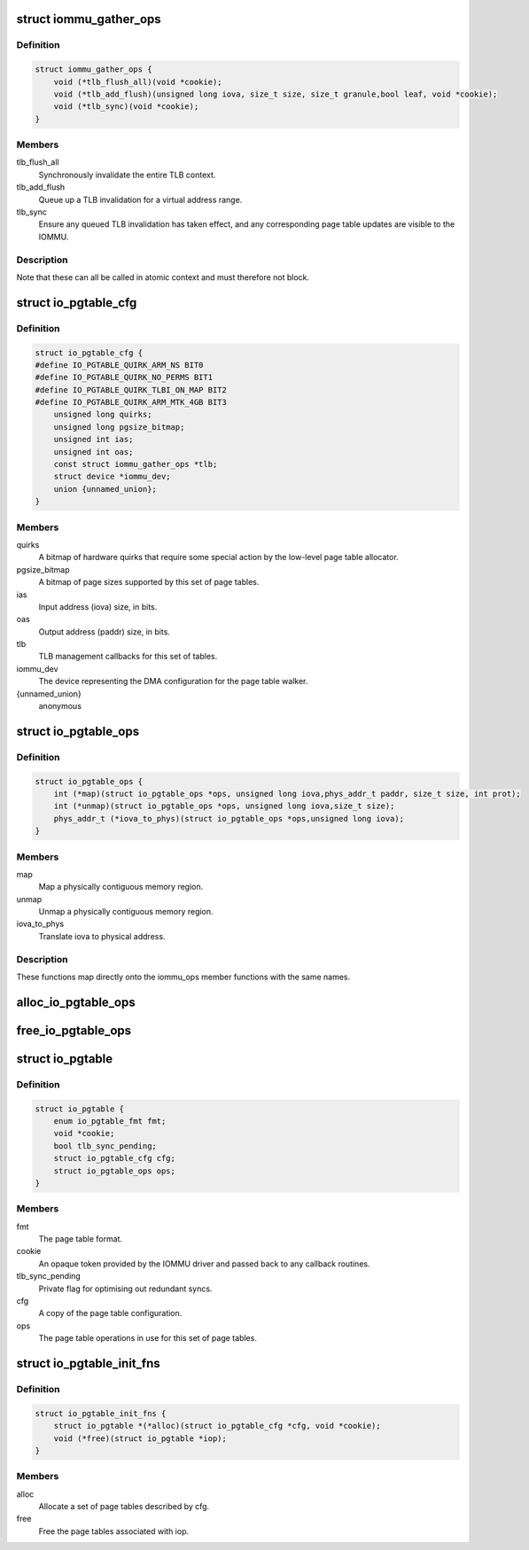 .. -*- coding: utf-8; mode: rst -*-
.. src-file: drivers/iommu/io-pgtable.h

.. _`iommu_gather_ops`:

struct iommu_gather_ops
=======================

.. c:type:: struct iommu_gather_ops

    IOMMU callbacks for TLB and page table management.

.. _`iommu_gather_ops.definition`:

Definition
----------

.. code-block:: c

    struct iommu_gather_ops {
        void (*tlb_flush_all)(void *cookie);
        void (*tlb_add_flush)(unsigned long iova, size_t size, size_t granule,bool leaf, void *cookie);
        void (*tlb_sync)(void *cookie);
    }

.. _`iommu_gather_ops.members`:

Members
-------

tlb_flush_all
    Synchronously invalidate the entire TLB context.

tlb_add_flush
    Queue up a TLB invalidation for a virtual address range.

tlb_sync
    Ensure any queued TLB invalidation has taken effect, and
    any corresponding page table updates are visible to the
    IOMMU.

.. _`iommu_gather_ops.description`:

Description
-----------

Note that these can all be called in atomic context and must therefore
not block.

.. _`io_pgtable_cfg`:

struct io_pgtable_cfg
=====================

.. c:type:: struct io_pgtable_cfg

    Configuration data for a set of page tables.

.. _`io_pgtable_cfg.definition`:

Definition
----------

.. code-block:: c

    struct io_pgtable_cfg {
    #define IO_PGTABLE_QUIRK_ARM_NS BIT0
    #define IO_PGTABLE_QUIRK_NO_PERMS BIT1
    #define IO_PGTABLE_QUIRK_TLBI_ON_MAP BIT2
    #define IO_PGTABLE_QUIRK_ARM_MTK_4GB BIT3
        unsigned long quirks;
        unsigned long pgsize_bitmap;
        unsigned int ias;
        unsigned int oas;
        const struct iommu_gather_ops *tlb;
        struct device *iommu_dev;
        union {unnamed_union};
    }

.. _`io_pgtable_cfg.members`:

Members
-------

quirks
    A bitmap of hardware quirks that require some special
    action by the low-level page table allocator.

pgsize_bitmap
    A bitmap of page sizes supported by this set of page
    tables.

ias
    Input address (iova) size, in bits.

oas
    Output address (paddr) size, in bits.

tlb
    TLB management callbacks for this set of tables.

iommu_dev
    The device representing the DMA configuration for the
    page table walker.

{unnamed_union}
    anonymous


.. _`io_pgtable_ops`:

struct io_pgtable_ops
=====================

.. c:type:: struct io_pgtable_ops

    Page table manipulation API for IOMMU drivers.

.. _`io_pgtable_ops.definition`:

Definition
----------

.. code-block:: c

    struct io_pgtable_ops {
        int (*map)(struct io_pgtable_ops *ops, unsigned long iova,phys_addr_t paddr, size_t size, int prot);
        int (*unmap)(struct io_pgtable_ops *ops, unsigned long iova,size_t size);
        phys_addr_t (*iova_to_phys)(struct io_pgtable_ops *ops,unsigned long iova);
    }

.. _`io_pgtable_ops.members`:

Members
-------

map
    Map a physically contiguous memory region.

unmap
    Unmap a physically contiguous memory region.

iova_to_phys
    Translate iova to physical address.

.. _`io_pgtable_ops.description`:

Description
-----------

These functions map directly onto the iommu_ops member functions with
the same names.

.. _`alloc_io_pgtable_ops`:

alloc_io_pgtable_ops
====================

.. c:function:: struct io_pgtable_ops *alloc_io_pgtable_ops(enum io_pgtable_fmt fmt, struct io_pgtable_cfg *cfg, void *cookie)

    Allocate a page table allocator for use by an IOMMU.

    :param enum io_pgtable_fmt fmt:
        The page table format.

    :param struct io_pgtable_cfg \*cfg:
        The page table configuration. This will be modified to represent
        the configuration actually provided by the allocator (e.g. the
        pgsize_bitmap may be restricted).

    :param void \*cookie:
        An opaque token provided by the IOMMU driver and passed back to
        the callback routines in cfg->tlb.

.. _`free_io_pgtable_ops`:

free_io_pgtable_ops
===================

.. c:function:: void free_io_pgtable_ops(struct io_pgtable_ops *ops)

    Free an io_pgtable_ops structure. The caller \*must\* ensure that the page table is no longer live, but the TLB can be dirty.

    :param struct io_pgtable_ops \*ops:
        The ops returned from alloc_io_pgtable_ops.

.. _`io_pgtable`:

struct io_pgtable
=================

.. c:type:: struct io_pgtable

    Internal structure describing a set of page tables.

.. _`io_pgtable.definition`:

Definition
----------

.. code-block:: c

    struct io_pgtable {
        enum io_pgtable_fmt fmt;
        void *cookie;
        bool tlb_sync_pending;
        struct io_pgtable_cfg cfg;
        struct io_pgtable_ops ops;
    }

.. _`io_pgtable.members`:

Members
-------

fmt
    The page table format.

cookie
    An opaque token provided by the IOMMU driver and passed back to
    any callback routines.

tlb_sync_pending
    Private flag for optimising out redundant syncs.

cfg
    A copy of the page table configuration.

ops
    The page table operations in use for this set of page tables.

.. _`io_pgtable_init_fns`:

struct io_pgtable_init_fns
==========================

.. c:type:: struct io_pgtable_init_fns

    Alloc/free a set of page tables for a particular format.

.. _`io_pgtable_init_fns.definition`:

Definition
----------

.. code-block:: c

    struct io_pgtable_init_fns {
        struct io_pgtable *(*alloc)(struct io_pgtable_cfg *cfg, void *cookie);
        void (*free)(struct io_pgtable *iop);
    }

.. _`io_pgtable_init_fns.members`:

Members
-------

alloc
    Allocate a set of page tables described by cfg.

free
    Free the page tables associated with iop.

.. This file was automatic generated / don't edit.

